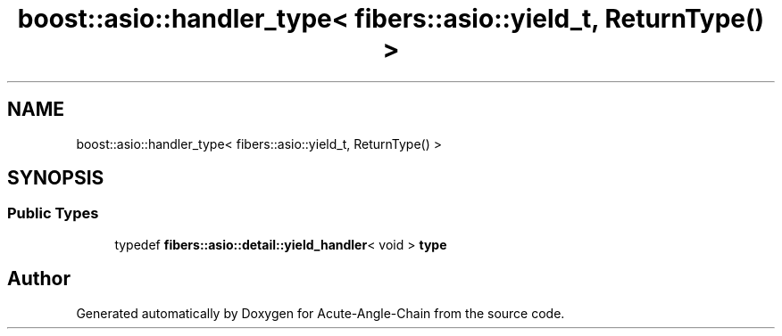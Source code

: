 .TH "boost::asio::handler_type< fibers::asio::yield_t, ReturnType() >" 3 "Sun Jun 3 2018" "Acute-Angle-Chain" \" -*- nroff -*-
.ad l
.nh
.SH NAME
boost::asio::handler_type< fibers::asio::yield_t, ReturnType() >
.SH SYNOPSIS
.br
.PP
.SS "Public Types"

.in +1c
.ti -1c
.RI "typedef \fBfibers::asio::detail::yield_handler\fP< void > \fBtype\fP"
.br
.in -1c

.SH "Author"
.PP 
Generated automatically by Doxygen for Acute-Angle-Chain from the source code\&.
